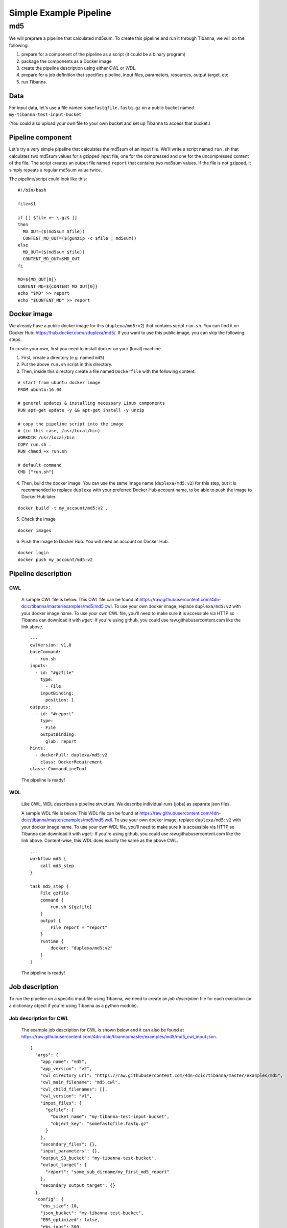 =======================
Simple Example Pipeline
=======================

md5
---

We will preprare a pipeline that calculated md5sum. To create this pipeline and run it through Tibanna, we will do the following.

1. prepare for a component of the pipeline as a script (it could be a binary program)
2. package the components as a Docker image
3. create the pipeline description using either *CWL* or *WDL*.
4. prepare for a job definition that specifies pipeline, input files, parameters, resources, output target, etc.
5. run Tibanna.
 

Data
++++

For input data, let's use a file named ``somefastqfile.fastq.gz`` on a public bucket named ``my-tibanna-test-input-bucket``.

(You could also upload your own file to your own bucket and set up Tibanna to access that bucket.)


Pipeline component
++++++++++++++++++

Let's try a very simple pipeline that calculates the md5sum of an input file. We'll write a script named ``run.sh`` that calculates two md5sum values for a gzipped input file, one for the compressed and one for the uncompressed content of the file. The script creates an output file named ``report`` that contains two md5sum values. If the file is not gzipped, it simply repeats a regular md5sum value twice.

The pipeline/script could look like this:

::

    #!/bin/bash
    
    file=$1
    
    if [[ $file =~ \.gz$ ]]
    then
      MD_OUT=($(md5sum $file))
      CONTENT_MD_OUT=($(gunzip -c $file | md5sum))
    else
      MD_OUT=($(md5sum $file))
      CONTENT_MD_OUT=$MD_OUT
    fi
    
    MD=${MD_OUT[0]}
    CONTENT_MD=${CONTENT_MD_OUT[0]}
    echo "$MD" >> report
    echo "$CONTENT_MD" >> report


Docker image
++++++++++++

We already have a public docker image for this (``duplexa/md5:v2``) that contains script ``run.sh``. You can find it on Docker Hub: https://hub.docker.com/r/duplexa/md5/. If you want to use this public image, you can skip the following steps.

To create your own, first you need to install docker on your (local) machine.


1. First, create a directory (e.g. named ``md5``)

2. Put the above ``run.sh`` script in this directory.

3. Then, inside this directory create a file named  ``Dockerfile`` with the following content.


::

    # start from ubuntu docker image
    FROM ubuntu:16.04
    
    # general updates & installing necessary Linux components
    RUN apt-get update -y && apt-get install -y unzip
    
    # copy the pipeline script into the image
    # (in this case, /usr/local/bin)
    WORKDIR /usr/local/bin
    COPY run.sh .
    RUN chmod +x run.sh
    
    # default command
    CMD ["run.sh"]

4. Then, build the docker image. You can use the same image name (``duplexa/md5:v2``) for this step, but it is recommended to replace ``duplexa`` with your preferred Docker Hub account name, to be able to push the image to Docker Hub later.

::

    docker build -t my_account/md5:v2 .


5. Check the image

::

    docker images


6. Push the image to Docker Hub. You will need an account on Docker Hub.

::

    docker login
    docker push my_account/md5:v2



Pipeline description
++++++++++++++++++++

CWL
###
    
    A sample CWL file is below. This CWL file can be found at https://raw.githubusercontent.com/4dn-dcic/tibanna/master/examples/md5/md5.cwl. 
    To use your own docker image, replace ``duplexa/md5:v2`` with your docker image name.
    To use your own CWL file, you'll need to make sure it is accessible via HTTP so Tibanna can download it with ``wget``: If you're using github, you could use raw.githubusercontent.com like the link above.
    
    ::
    
        ---
        cwlVersion: v1.0
        baseCommand:
          - run.sh
        inputs:
          - id: "#gzfile"
            type:
              - File
            inputBinding:
              position: 1
        outputs:
          - id: "#report"
            type:
            - File
            outputBinding:
              glob: report
        hints:
          - dockerPull: duplexa/md5:v2
            class: DockerRequirement
        class: CommandLineTool
    
    
    
    The pipeline is ready!
    
    
WDL
###
    
    Like CWL, WDL describes a pipeline structure. We describe individual runs (jobs) as separate json files.
    
    A sample WDL file is below. This WDL file can be found at https://raw.githubusercontent.com/4dn-dcic/tibanna/master/examples/md5/md5.wdl. 
    To use your own docker image, replace ``duplexa/md5:v2`` with your docker image name.
    To use your own WDL file, you'll need to make sure it is accessible via HTTP so Tibanna can download it with ``wget``: If you're using github, you could use raw.githubusercontent.com like the link above.
    Content-wise, this WDL does exactly the same as the above CWL.
    
    ::
    
        ---
        workflow md5 {
            call md5_step
        }
        
        task md5_step {
            File gzfile
            command {
                run.sh ${gzfile}
            }
            output {
                File report = "report"
            }
            runtime {
                docker: "duplexa/md5:v2"
            }
        }
    
    
    The pipeline is ready!



Job description
+++++++++++++++

To run the pipeline on a specific input file using Tibanna, we need to create an *job description* file for each execution (or a dictionary object if you're using Tibanna as a python module).


Job description for CWL
#######################
    
    The example job description for CWL is shown below and it can also be found at https://raw.githubusercontent.com/4dn-dcic/tibanna/master/examples/md5/md5_cwl_input.json.
    
    ::
    
        {
          "args": {
            "app_name": "md5",
            "app_version": "v2",
            "cwl_directory_url": "https://raw.githubusercontent.com/4dn-dcic/tibanna/master/examples/md5",
            "cwl_main_filename": "md5.cwl",
            "cwl_child_filenames": [],
            "cwl_version": "v1",
            "input_files": {
              "gzfile": {
                "bucket_name": "my-tibanna-test-input-bucket",
                "object_key": "somefastqfile.fastq.gz"
              }
            },
            "secondary_files": {},
            "input_parameters": {},
            "output_S3_bucket": "my-tibanna-test-bucket",
            "output_target": {
              "report": "some_sub_dirname/my_first_md5_report"
            },
            "secondary_output_target": {}
          },
          "config": {
            "ebs_size": 10,
            "json_bucket": "my-tibanna-test-bucket",
            "EBS_optimized": false,
            "ebs_iops": 500,
            "shutdown_min": 30,
            "instance_type": "t2.micro",
            "ebs_type": "io1",
            "password": "whateverpasswordworks",
            "log_bucket": "my-tibanna-test-bucket",
            "key_name": ""
          }
        }
    
    
    The json file specifies the input with ``gzfile``, matching the name in CWL. In this example it is ``somefastqfile.fastq.gz`` on bucket ``my-tibanna-test-input-bucket``. The output file will be renamed to ``some_sub_dirname/my_first_md5_report`` in a bucket named ``my-tibanna-test-bucket``. In the input json, we specify the CWL file with ``cwl_main_filename`` and its url with ``cwl_directory_url``. Note that the file name itself is not included in the url).
    
    We also specified in ``config``, that we need 10GB space total (``ebs_size``) and we're going to run an EC2 instance (VM) of type ``t2.micro`` which comes with 1 CPU and 1GB memory.
    
    
Job description for WDL
#######################
    
    The example job description for WDL is shown below and it can also be found at https://raw.githubusercontent.com/4dn-dcic/tibanna/master/examples/md5/md5_wdl_input.json.
    
    Content-wise, it is exactly the same as the one for CWL above. Notice that the only difference is that 1) you specify fields "wdl_filename" and "wdl_directory_url" instead of "cwl_main_filename", "cwl_child_filenames", "cwl_directory_url", and "cwl_version" in ``args``, that 2) you have to specify ``"language" : "wdl"`` in ``args`` and that 3) when you refer to an input or an output, CWL allows you to use a global name (e.g. ``gzfile``, ``report``), whereas with WDL, you have to specify the workflow name and the step name (e.g. ``md5.md5_step.gzfile``, ``md5.md5_step.report``).
    
    ::
    
        {
          "args": {
            "app_name": "md5",
            "app_version": "v2",
            "wdl_directory_url": "https://raw.githubusercontent.com/4dn-dcic/tibanna/master/examples/md5",
            "wdl_filename": "md5.wdl",
            "language": "wdl",
            "input_files": {
              "md5.md5_step.gzfile": {
                "bucket_name": "my-tibanna-test-input-bucket",
                "object_key": "somefastqfile.fastq.gz"
              }
            },
            "secondary_files": {},
            "input_parameters": {},
            "output_S3_bucket": "my-tibanna-test-bucket",
            "output_target": {
              "md5.md5_step.report": "some_sub_dirname/my_first_md5_report"
            },
            "secondary_output_target": {}
          },
          "config": {
            "ebs_size": 10,
            "json_bucket": "my-tibanna-test-bucket",
            "EBS_optimized": false,
            "ebs_iops": 500,
            "shutdown_min": 30,
            "instance_type": "t2.micro",
            "ebs_type": "io1",
            "password": "whateverpasswordworks",
            "log_bucket": "my-tibanna-test-bucket",
            "key_name": ""
          }
        }
    
    
    The json file specifies the input with ``md5.md5_step.gzfile``, matching the name in WDL. In this example it is ``somefastqfile.fastq.gz`` on bucket ``my-tibanna-test-input-bucket``. The output file will be renamed to ``some_sub_dirname/my_first_md5_report`` in a bucket named ``my-tibanna-test-bucket``. In the input json, we specify the WDL file with ``wdl_filename`` and its url with ``wdl_directory_url``. Note that the file name itself is not included in the url).
    
    The config field is identical to the CWL input json. In ``config``, we specify that we need 10GB space total (``ebs_size``) and we're going to run an EC2 instance (VM) of type ``t2.micro`` which comes with 1 CPU and 1GB memory.


Tibanna run
+++++++++++

To run Tibanna,

1. Sign up for AWS
2. Install and configure ``awscli``

  see Before_using_Tibanna_

3. Install Tibanna on your local machine

  see Installation_

4. Deploy Tibanna (link it to the AWS account)

  see Installation_


.. _Before_using_Tibanna: https://tibanna.readthedocs.io/en/latest/startaws.html
.. _Installation: https://tibanna.readthedocs.io/en/latest/installation.html


5. Run workflow as below.

    For CWL,
    
    ::
    
        cd tibanna
        invoke run_workflow --input-json=examples/md5/md5_cwl_input.json
    
    or for WDL,
    
    ::
    
        cd tibanna
        invoke run_workflow --input-json=examples/md5/md5_wdl_input.json
    

6. Check status

::

    invoke stat



